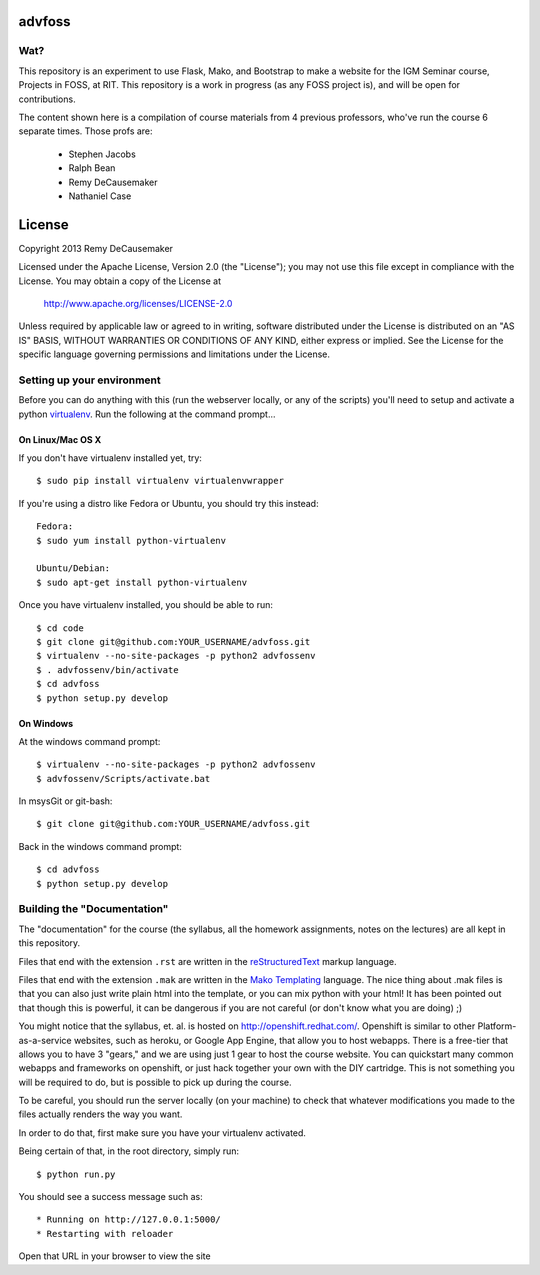 advfoss
========

Wat?
----
This repository is an experiment to use Flask, Mako, and Bootstrap to make a
website for the IGM Seminar course, Projects in FOSS, at RIT. This repository
is a work in progress (as any FOSS project is), and will be open for
contributions.

The content shown here is a compilation of course materials from 4 previous
professors, who've run the course 6 separate times. Those profs are:
    - Stephen Jacobs
    - Ralph Bean
    - Remy DeCausemaker
    - Nathaniel Case


License
=======

Copyright 2013 Remy DeCausemaker

Licensed under the Apache License, Version 2.0 (the "License"); you may not use
this file except in compliance with the License.  You may obtain a copy of the
License at

                http://www.apache.org/licenses/LICENSE-2.0

Unless required by applicable law or agreed to in writing, software distributed
under the License is distributed on an "AS IS" BASIS, WITHOUT WARRANTIES OR
CONDITIONS OF ANY KIND, either express or implied.  See the License for the
specific language governing permissions and limitations under the License.


Setting up your environment
---------------------------

Before you can do anything with this (run the webserver locally, or any of the
scripts) you'll need to setup and activate a python `virtualenv
<http://pypi.python.org/pypi/virtualenv>`_.  Run the following at the command
prompt...

On Linux/Mac OS X
+++++++++++++++++

If you don't have virtualenv installed yet, try::

 $ sudo pip install virtualenv virtualenvwrapper

If you're using a distro like Fedora or Ubuntu, you should try this instead::

 Fedora:
 $ sudo yum install python-virtualenv

 Ubuntu/Debian:
 $ sudo apt-get install python-virtualenv

Once you have virtualenv installed, you should be able to run::

 $ cd code
 $ git clone git@github.com:YOUR_USERNAME/advfoss.git
 $ virtualenv --no-site-packages -p python2 advfossenv
 $ . advfossenv/bin/activate
 $ cd advfoss
 $ python setup.py develop

On Windows
++++++++++

At the windows command prompt::

 $ virtualenv --no-site-packages -p python2 advfossenv
 $ advfossenv/Scripts/activate.bat

In msysGit or git-bash::

 $ git clone git@github.com:YOUR_USERNAME/advfoss.git

Back in the windows command prompt::

 $ cd advfoss
 $ python setup.py develop


Building the "Documentation"
----------------------------

The "documentation" for the course (the syllabus, all the homework assignments,
notes on the lectures) are all kept in this repository.

Files that end with the extension ``.rst`` are written in the `reStructuredText
<http://sphinx.pocoo.org/rest.html>`_ markup language.

Files that end with the extension ``.mak`` are written in the `Mako Templating
<http://makotemplates.org>`_ language. The nice thing about .mak files is that
you can also just write plain html into the template, or you can mix python
with your html! It has been pointed out that though this is powerful, it can be
dangerous if you are not careful (or don't know what you are doing) ;)

You might notice that the syllabus, et. al. is hosted on
http://openshift.redhat.com/. Openshift is similar to other
Platform-as-a-service websites, such as heroku, or Google App Engine, that
allow you to host webapps. There is a free-tier that allows you to have 3
"gears," and we are using just 1 gear to host the course website. You can
quickstart many common webapps and frameworks on openshift, or just hack
together your own with the DIY cartridge. This is not something you will be
required to do, but is possible to pick up during the course.

To be careful, you should run the server locally (on your machine) to check
that whatever modifications you made to the files actually renders the way you want.

In order to do that, first make sure you have your virtualenv activated.

Being certain of that, in the root directory, simply run::

 $ python run.py

You should see a success message such as::

  * Running on http://127.0.0.1:5000/
  * Restarting with reloader

Open that URL in your browser to view the site
